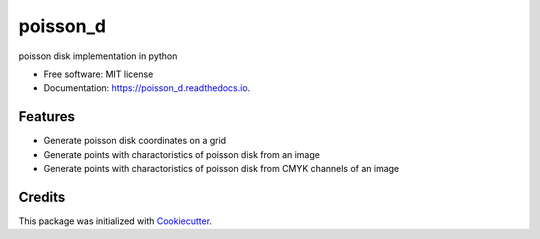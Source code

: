=========
poisson_d
=========


.. image:: https://img.shields.io/pypi/v/poisson_d.svg
        :target: https://pypi.python.org/pypi/poisson_d

.. image:: https://img.shields.io/travis/iyunbo/poisson_d.svg
        :target: https://travis-ci.com/iyunbo/poisson_d

.. image:: https://readthedocs.org/projects/poisson_d/badge/?version=latest
        :target: https://poisson_d.readthedocs.io/en/latest/?version=latest
        :alt: Documentation Status




poisson disk implementation in python


* Free software: MIT license
* Documentation: https://poisson_d.readthedocs.io.


Features
--------

* Generate poisson disk coordinates on a grid
* Generate points with charactoristics of poisson disk from an image
* Generate points with charactoristics of poisson disk from CMYK channels of an image

Credits
-------

This package was initialized with Cookiecutter_.

.. _Cookiecutter: https://github.com/audreyr/cookiecutter
